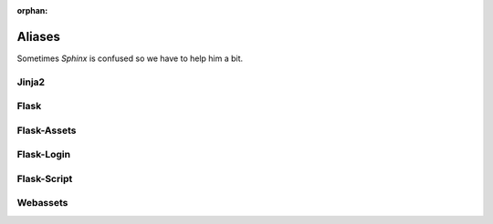 ..  This file is part of Invenio
    Copyright (C) 2014, 2015 CERN.

    Invenio is free software; you can redistribute it and/or
    modify it under the terms of the GNU General Public License as
    published by the Free Software Foundation; either version 2 of the
    License, or (at your option) any later version.

    Invenio is distributed in the hope that it will be useful, but
    WITHOUT ANY WARRANTY; without even the implied warranty of
    MERCHANTABILITY or FITNESS FOR A PARTICULAR PURPOSE.  See the GNU
    General Public License for more details.

    You should have received a copy of the GNU General Public License
    along with Invenio; if not, write to the Free Software Foundation, Inc.,
    59 Temple Place, Suite 330, Boston, MA 02111-1307, USA.

:orphan:

=========
 Aliases
=========

Sometimes *Sphinx* is confused so we have to help him a bit.


Jinja2
======

.. py:class:: jinja2.bccache.MemcachedBytecodeCache

    :py:class:`jinja:jinja2.MemcachedBytecodeCache`

Flask
=====

.. py:class:: flask.templating.DispatchingJinjaLoader

    A loader that looks for templates in the application and all the blueprint
    folders.

Flask-Assets
============

.. py:class:: flask_assets.FlaskResolver

    A subclass of the webassets resolver.

.. py:class:: flask_assets.ManageAssets


    A Flask-Script command for managing assets, see:
    :ref:`webassets:script-commands`

Flask-Login
===========

.. py:class:: flask_login.UserMixin

   Sorry not valid intersphinx were found for: ``flask_login.UserMixin``.

Flask-Script
============

.. py:class:: flask_script.commands.Command

    :py:class:`flaskscript:flask_script.Command`

Webassets
=========

.. py:class:: webassets.bundle.Bundle

    A webasset :ref:`Bundle <webassets:bundles>` that combines resources such a
    JavaScript or CSS stylesheets.

.. py:class:: webassets.filter.ExternalTool

    Subclass that helps creating filters that need to run an external
    program.
